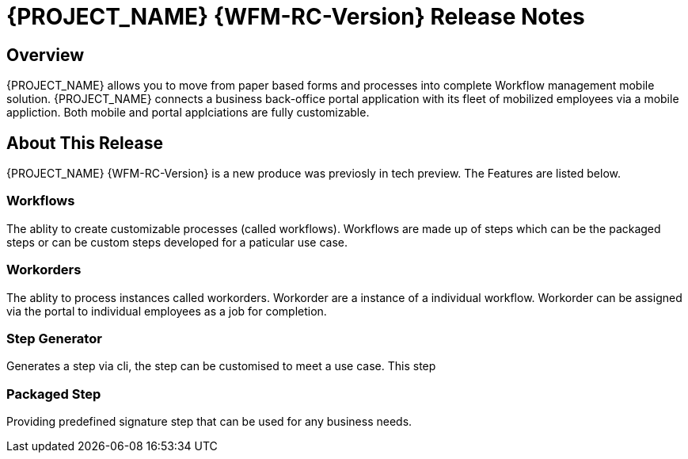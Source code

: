 = {PROJECT_NAME} {WFM-RC-Version} Release Notes

== Overview

{PROJECT_NAME} allows you to move from paper based forms and processes into complete Workflow management mobile solution.
{PROJECT_NAME} connects a business back-office portal application with its fleet of mobilized employees via a mobile appliction. 
Both mobile and portal applciations are fully customizable.

== About This Release
{PROJECT_NAME} {WFM-RC-Version} is a new produce was previosly in tech preview. The Features are listed below.

=== Workflows
The ablity to create customizable processes (called workflows). Workflows are made up of steps which can be the packaged steps 
or can be custom steps developed for a paticular use case. 

=== Workorders
The ablity to process instances called workorders. Workorder are a instance of a individual workflow.
Workorder can be assigned via the portal to individual employees as a job for completion.

=== Step Generator
Generates a step via cli, the step can be customised to meet a use case.
This step

=== Packaged Step
Providing predefined signature step that can be used for any business needs.